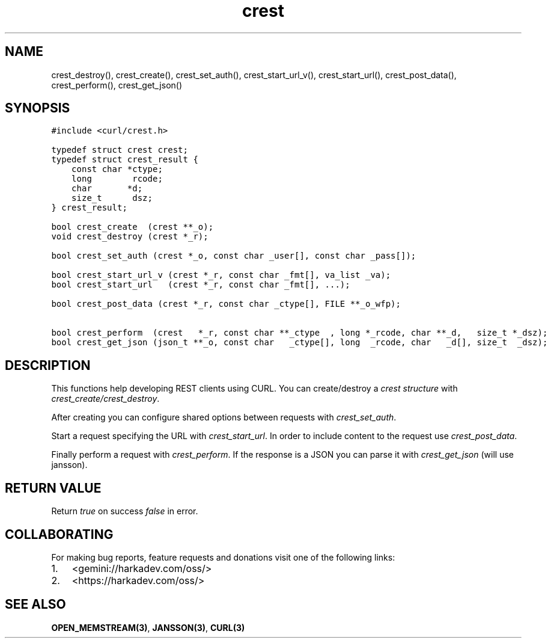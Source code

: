 .\" Automatically generated by Pandoc 2.1.1
.\"
.TH "crest" "3" "" "" ""
.hy
.SH NAME
.PP
crest_destroy(), crest_create(), crest_set_auth(), crest_start_url_v(),
crest_start_url(), crest_post_data(), crest_perform(), crest_get_json()
.SH SYNOPSIS
.nf
\f[C]
#include\ <curl/crest.h>

typedef\ struct\ crest\ crest;
typedef\ struct\ crest_result\ {
\ \ \ \ const\ char\ *ctype;
\ \ \ \ long\ \ \ \ \ \ \ \ rcode;
\ \ \ \ char\ \ \ \ \ \ \ *d;
\ \ \ \ size_t\ \ \ \ \ \ dsz;
}\ crest_result;

bool\ crest_create\ \ (crest\ **_o);
void\ crest_destroy\ (crest\ *_r);

bool\ crest_set_auth\ (crest\ *_o,\ const\ char\ _user[],\ const\ char\ _pass[]);

bool\ crest_start_url_v\ (crest\ *_r,\ const\ char\ _fmt[],\ va_list\ _va);
bool\ crest_start_url\ \ \ (crest\ *_r,\ const\ char\ _fmt[],\ ...);

bool\ crest_post_data\ (crest\ *_r,\ const\ char\ _ctype[],\ FILE\ **_o_wfp);

bool\ crest_perform\ \ (crest\ \ \ *_r,\ const\ char\ **_ctype\ \ ,\ long\ *_rcode,\ char\ **_d,\ \ \ size_t\ *_dsz);
bool\ crest_get_json\ (json_t\ **_o,\ const\ char\ \ \ _ctype[],\ long\ \ _rcode,\ char\ \ \ _d[],\ size_t\ \ _dsz);
\f[]
.fi
.SH DESCRIPTION
.PP
This functions help developing REST clients using CURL.
You can create/destroy a \f[I]crest structure\f[] with
\f[I]crest_create/crest_destroy\f[].
.PP
After creating you can configure shared options between requests with
\f[I]crest_set_auth\f[].
.PP
Start a request specifying the URL with \f[I]crest_start_url\f[].
In order to include content to the request use \f[I]crest_post_data\f[].
.PP
Finally perform a request with \f[I]crest_perform\f[].
If the response is a JSON you can parse it with \f[I]crest_get_json\f[]
(will use jansson).
.SH RETURN VALUE
.PP
Return \f[I]true\f[] on success \f[I]false\f[] in error.
.SH COLLABORATING
.PP
For making bug reports, feature requests and donations visit one of the
following links:
.IP "1." 3
<gemini://harkadev.com/oss/>
.IP "2." 3
<https://harkadev.com/oss/>
.SH SEE ALSO
.PP
\f[B]OPEN_MEMSTREAM(3)\f[], \f[B]JANSSON(3)\f[], \f[B]CURL(3)\f[]
